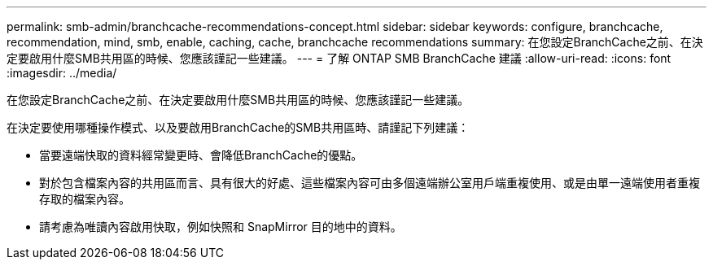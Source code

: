 ---
permalink: smb-admin/branchcache-recommendations-concept.html 
sidebar: sidebar 
keywords: configure, branchcache, recommendation, mind, smb, enable, caching, cache, branchcache recommendations 
summary: 在您設定BranchCache之前、在決定要啟用什麼SMB共用區的時候、您應該謹記一些建議。 
---
= 了解 ONTAP SMB BranchCache 建議
:allow-uri-read: 
:icons: font
:imagesdir: ../media/


[role="lead"]
在您設定BranchCache之前、在決定要啟用什麼SMB共用區的時候、您應該謹記一些建議。

在決定要使用哪種操作模式、以及要啟用BranchCache的SMB共用區時、請謹記下列建議：

* 當要遠端快取的資料經常變更時、會降低BranchCache的優點。
* 對於包含檔案內容的共用區而言、具有很大的好處、這些檔案內容可由多個遠端辦公室用戶端重複使用、或是由單一遠端使用者重複存取的檔案內容。
* 請考慮為唯讀內容啟用快取，例如快照和 SnapMirror 目的地中的資料。

